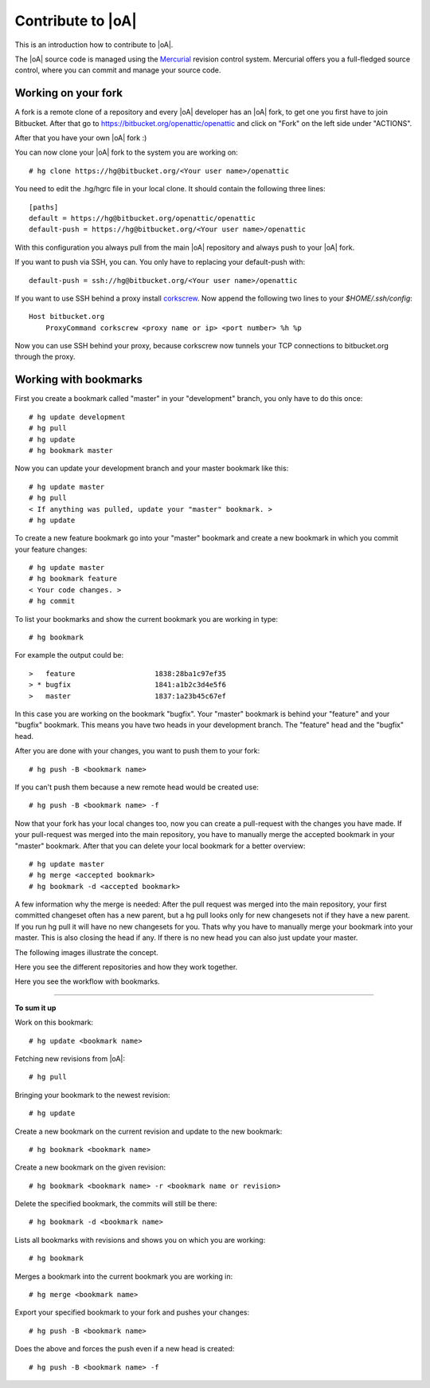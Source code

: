 .. _developer_contribute:

Contribute to |oA|
==================

This is an introduction how to contribute to |oA|.

The |oA| source code is managed using the Mercurial_ revision control system.
Mercurial offers you a full-fledged source control, where you can commit and
manage your source code.

.. _Mercurial: https://www.mercurial-scm.org/

Working on your fork
--------------------

A fork is a remote clone of a repository and every |oA| developer has an |oA|
fork, to get one you first have to join Bitbucket. After that go to
https://bitbucket.org/openattic/openattic and click on "Fork" on the left side
under "ACTIONS".

After that you have your own |oA| fork :)

You can now clone your |oA| fork to the system you are working on::

    # hg clone https://hg@bitbucket.org/<Your user name>/openattic

You need to edit the .hg/hgrc file in your local clone. It should contain the following
three lines::

    [paths]
    default = https://hg@bitbucket.org/openattic/openattic
    default-push = https://hg@bitbucket.org/<Your user name>/openattic

With this configuration you always pull from the main |oA| repository and always
push to your |oA| fork.

If you want to push via SSH, you can. You only have to replacing your default-push with::

    default-push = ssh://hg@bitbucket.org/<Your user name>/openattic

.. _corkscrew: http://agroman.net/corkscrew/
If you want to use SSH behind a proxy install corkscrew_. Now append the
following two lines to your `$HOME/.ssh/config`::

    Host bitbucket.org
        ProxyCommand corkscrew <proxy name or ip> <port number> %h %p

Now you can use SSH behind your proxy, because corkscrew now tunnels your TCP
connections to bitbucket.org through the proxy.


Working with bookmarks
----------------------

First you create a bookmark called "master" in your "development" branch,
you only have to do this once::

    # hg update development
    # hg pull
    # hg update
    # hg bookmark master

Now you can update your development branch and your master bookmark like this::

    # hg update master
    # hg pull
    < If anything was pulled, update your "master" bookmark. >
    # hg update

To create a new feature bookmark go into your "master" bookmark and create a
new bookmark in which you commit your feature changes::

    # hg update master
    # hg bookmark feature
    < Your code changes. >
    # hg commit

To list your bookmarks and show the current bookmark you are working in type::

    # hg bookmark

For example the output could be::

    >   feature                   1838:28ba1c97ef35
    > * bugfix                    1841:a1b2c3d4e5f6
    >   master                    1837:1a23b45c67ef

In this case you are working on the bookmark "bugfix". Your "master" bookmark
is behind your "feature" and your "bugfix" bookmark. This means you have two
heads in your development branch. The "feature" head and the "bugfix" head.

After you are done with your changes, you want to push them to your fork::

    # hg push -B <bookmark name>

If you can't push them because a new remote head would be created use::

    # hg push -B <bookmark name> -f

Now that your fork has your local changes too, now you can create a
pull-request with the changes you have made. If your pull-request was merged
into the main repository, you have to manually merge the accepted bookmark in
your "master" bookmark. After that you can delete your local bookmark for a
better overview::

    # hg update master
    # hg merge <accepted bookmark>
    # hg bookmark -d <accepted bookmark>

A few information why the merge is needed:
After the pull request was merged into the main repository, your first
committed changeset often has a new parent, but a hg pull looks only for new
changesets not if they have a new parent. If you run hg pull it will have no
new changesets for you. Thats why you have to manually merge your bookmark into
your master. This is also closing the head if any. If there is no new head you
can also just update your master.


The following images illustrate the concept.

.. image:: workflow_bitbucket.png

Here you see the different repositories and how they work together.

.. image:: workflow_bookmarks.png

Here you see the workflow with bookmarks.

-------------------------

**To sum it up**

Work on this bookmark::

    # hg update <bookmark name>

Fetching new revisions from |oA|::

    # hg pull

Bringing your bookmark to the newest revision::

    # hg update

Create a new bookmark on the current revision and update to the new bookmark::

    # hg bookmark <bookmark name>

Create a new bookmark on the given revision::

    # hg bookmark <bookmark name> -r <bookmark name or revision>

Delete the specified bookmark, the commits will still be there::

    # hg bookmark -d <bookmark name>

Lists all bookmarks with revisions and shows you on which you are working::

    # hg bookmark

Merges a bookmark into the current bookmark you are working in::

    # hg merge <bookmark name>

Export your specified bookmark to your fork and pushes your changes::

    # hg push -B <bookmark name>

Does the above and forces the push even if a new head is created::

    # hg push -B <bookmark name> -f

